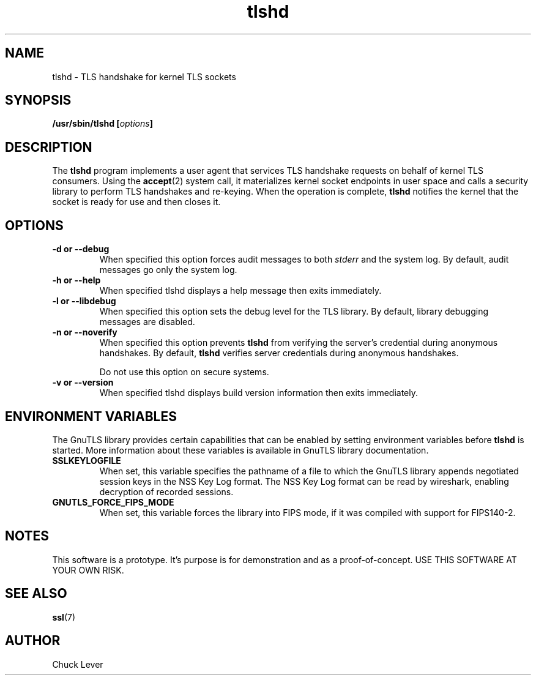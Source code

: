 .\"
.\" Copyright (c) 2022 Oracle and/or its affiliates.
.\"
.\" ktls-utils is free software; you can redistribute it and/or
.\" modify it under the terms of the GNU General Public License as
.\" published by the Free Software Foundation; version 2.
.\"
.\" This program is distributed in the hope that it will be useful,
.\" but WITHOUT ANY WARRANTY; without even the implied warranty of
.\" MERCHANTABILITY or FITNESS FOR A PARTICULAR PURPOSE. See the GNU
.\" General Public License for more details.
.\"
.\" You should have received a copy of the GNU General Public License
.\" along with this program; if not, write to the Free Software
.\" Foundation, Inc., 51 Franklin Street, Fifth Floor, Boston, MA
.\" 02110-1301, USA.
.\"
.\" tlshd(8)
.\"
.\" Copyright (c) 2021 Oracle and/or its affiliates.
.TH tlshd 8 "20 Dec 2021"
.SH NAME
tlshd \- TLS handshake for kernel TLS sockets
.SH SYNOPSIS
.BI "/usr/sbin/tlshd [" options "]"
.SH DESCRIPTION
The
.B tlshd
program implements a user agent that services TLS handshake requests
on behalf of kernel TLS consumers.
Using the
.BR accept (2)
system call, it materializes kernel socket endpoints in user space
and calls a security library to perform TLS handshakes and re-keying.
When the operation is complete,
.B tlshd
notifies the kernel that the socket is ready for use and then closes it.
.SH OPTIONS
.TP
.B \-d " or " \-\-debug
When specified this option forces audit messages to both
.I stderr
and the system log.
By default, audit messages go only the system log.
.TP
.B \-h " or " \-\-help
When specified tlshd displays a help message then exits immediately.
.TP
.B \-l " or " \-\-libdebug
When specified this option sets the debug level for the TLS library.
By default, library debugging messages are disabled.
.TP
.B \-n " or " \-\-noverify
When specified this option prevents
.B tlshd
from verifying the server's credential during anonymous handshakes.
By default,
.B tlshd
verifies server credentials during anonymous handshakes.
.IP
Do not use this option on secure systems.
.TP
.B \-v " or " \-\-version
When specified tlshd displays build version information then exits immediately.
.SH ENVIRONMENT VARIABLES
The GnuTLS library provides certain capabilities that can be enabled
by setting environment variables before
.B tlshd
is started.
More information about these variables is available
in GnuTLS library documentation.
.TP
.B SSLKEYLOGFILE
When set, this variable specifies the pathname of a file
to which the GnuTLS library appends
negotiated session keys in the NSS Key Log format.
The NSS Key Log format can be read by wireshark,
enabling decryption of recorded sessions.
.TP
.B GNUTLS_FORCE_FIPS_MODE
When set, this variable forces the library into FIPS mode,
if it was compiled with support for FIPS140-2.
.SH NOTES
This software is a prototype.
It's purpose is for demonstration and as a proof-of-concept.
USE THIS SOFTWARE AT YOUR OWN RISK.
.SH SEE ALSO
.BR ssl (7)
.SH AUTHOR
Chuck Lever
